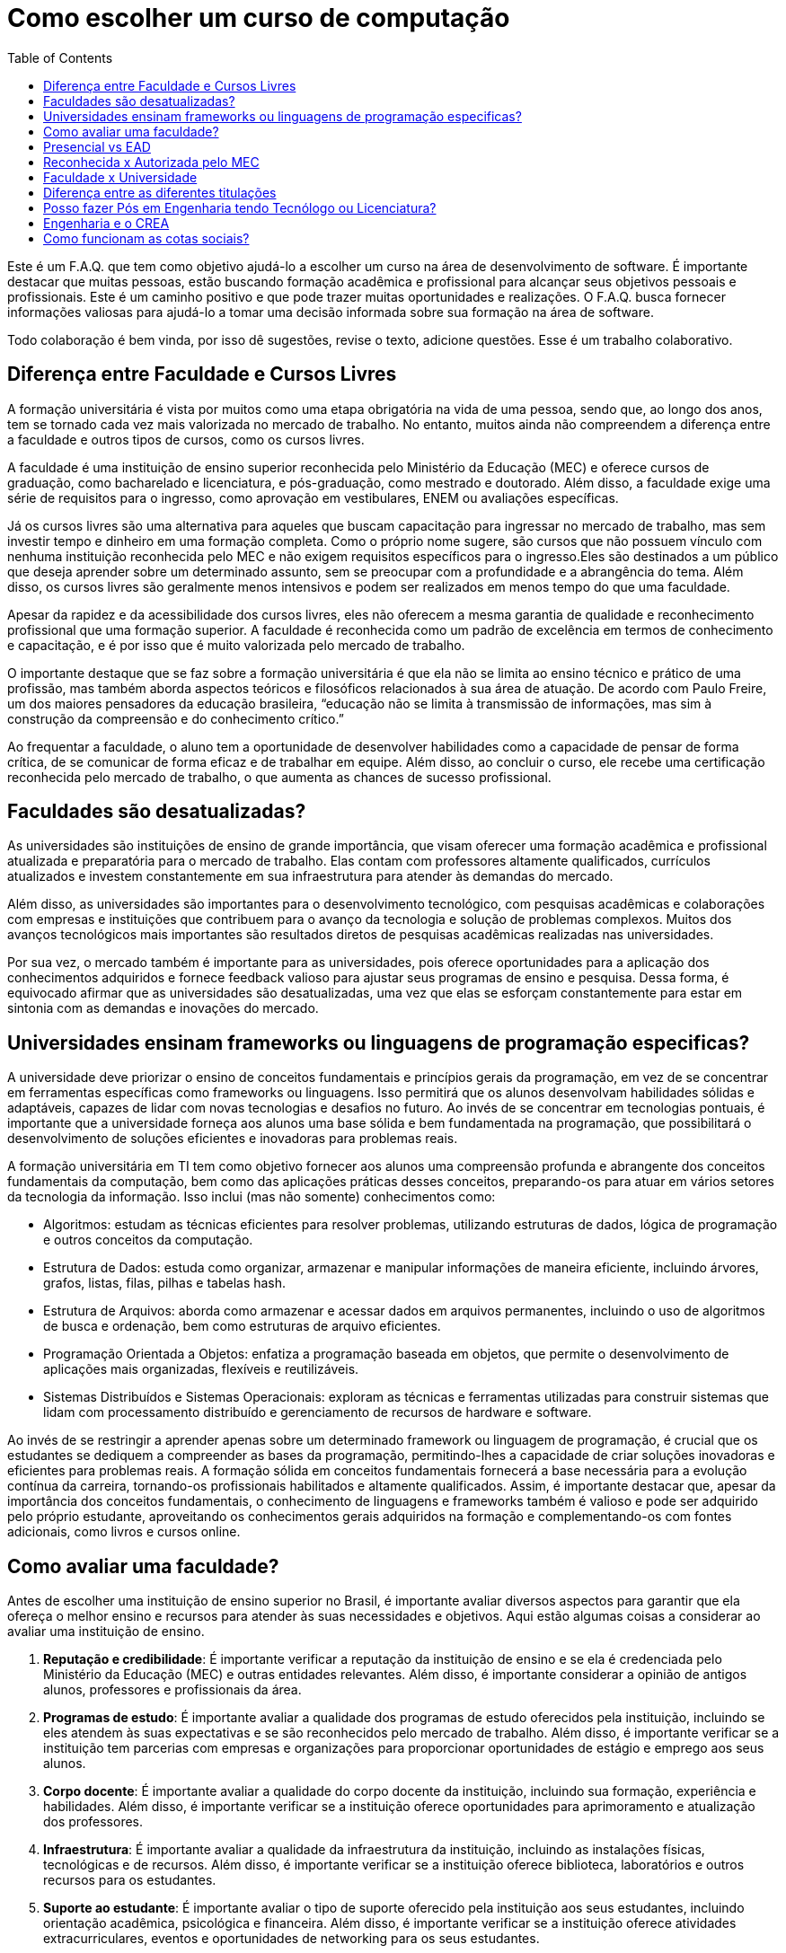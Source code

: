 = Como escolher um curso de computação
:toc: left
:toclevels: 1
:language: asciidoc
:docref: link:/docs

Este é um F.A.Q. que tem como objetivo ajudá-lo a escolher um curso na área de desenvolvimento de software. É importante destacar que muitas pessoas, estão buscando formação acadêmica e profissional para alcançar seus objetivos pessoais e profissionais. Este é um caminho positivo e que pode trazer muitas oportunidades e realizações. O F.A.Q. busca fornecer informações valiosas para ajudá-lo a tomar uma decisão informada sobre sua formação na área de software.

Todo colaboração é bem vinda, por isso dê sugestões, revise o texto, adicione questões. Esse é um trabalho colaborativo.

== Diferença entre Faculdade e Cursos Livres

A formação universitária é vista por muitos como uma etapa obrigatória na vida de uma pessoa, sendo que, ao longo dos anos, tem se tornado cada vez mais valorizada no mercado de trabalho. No entanto, muitos ainda não compreendem a diferença entre a faculdade e outros tipos de cursos, como os cursos livres.

A faculdade é uma instituição de ensino superior reconhecida pelo Ministério da Educação (MEC) e oferece cursos de graduação, como bacharelado e licenciatura, e pós-graduação, como mestrado e doutorado. Além disso, a faculdade exige uma série de requisitos para o ingresso, como aprovação em vestibulares, ENEM ou avaliações específicas.

Já os cursos livres são uma alternativa para aqueles que buscam capacitação para ingressar no mercado de trabalho, mas sem investir tempo e dinheiro em uma formação completa. Como o próprio nome sugere, são cursos que não possuem vínculo com nenhuma instituição reconhecida pelo MEC e não exigem requisitos específicos para o ingresso.Eles são destinados a um público que deseja aprender sobre um determinado assunto, sem se preocupar com a profundidade e a abrangência do tema. Além disso, os cursos livres são geralmente menos intensivos e podem ser realizados em menos tempo do que uma faculdade.

Apesar da rapidez e da acessibilidade dos cursos livres, eles não oferecem a mesma garantia de qualidade e reconhecimento profissional que uma formação superior. A faculdade é reconhecida como um padrão de excelência em termos de conhecimento e capacitação, e é por isso que é muito valorizada pelo mercado de trabalho. 

O importante destaque que se faz sobre a formação universitária é que ela não se limita ao ensino técnico e prático de uma profissão, mas também aborda aspectos teóricos e filosóficos relacionados à sua área de atuação. De acordo com Paulo Freire, um dos maiores pensadores da educação brasileira, “educação não se limita à transmissão de informações, mas sim à construção da compreensão e do conhecimento crítico.”

Ao frequentar a faculdade, o aluno tem a oportunidade de desenvolver habilidades como a capacidade de pensar de forma crítica, de se comunicar de forma eficaz e de trabalhar em equipe. Além disso, ao concluir o curso, ele recebe uma certificação reconhecida pelo mercado de trabalho, o que aumenta as chances de sucesso profissional.

== Faculdades são desatualizadas?

As universidades são instituições de ensino de grande importância, que visam oferecer uma formação acadêmica e profissional atualizada e preparatória para o mercado de trabalho. Elas contam com professores altamente qualificados, currículos atualizados e investem constantemente em sua infraestrutura para atender às demandas do mercado.

Além disso, as universidades são importantes para o desenvolvimento tecnológico, com pesquisas acadêmicas e colaborações com empresas e instituições que contribuem para o avanço da tecnologia e solução de problemas complexos. Muitos dos avanços tecnológicos mais importantes são resultados diretos de pesquisas acadêmicas realizadas nas universidades.

Por sua vez, o mercado também é importante para as universidades, pois oferece oportunidades para a aplicação dos conhecimentos adquiridos e fornece feedback valioso para ajustar seus programas de ensino e pesquisa. Dessa forma, é equivocado afirmar que as universidades são desatualizadas, uma vez que elas se esforçam constantemente para estar em sintonia com as demandas e inovações do mercado.

== Universidades ensinam frameworks ou linguagens de programação especificas?

A universidade deve priorizar o ensino de conceitos fundamentais e princípios gerais da programação, em vez de se concentrar em ferramentas específicas como frameworks ou linguagens. Isso permitirá que os alunos desenvolvam habilidades sólidas e adaptáveis, capazes de lidar com novas tecnologias e desafios no futuro. Ao invés de se concentrar em tecnologias pontuais, é importante que a universidade forneça aos alunos uma base sólida e bem fundamentada na programação, que possibilitará o desenvolvimento de soluções eficientes e inovadoras para problemas reais.

A formação universitária em TI tem como objetivo fornecer aos alunos uma compreensão profunda e abrangente dos conceitos fundamentais da computação, bem como das aplicações práticas desses conceitos, preparando-os para atuar em vários setores da tecnologia da informação. Isso inclui (mas não somente) conhecimentos como:

- Algoritmos: estudam as técnicas eficientes para resolver problemas, utilizando estruturas de dados, lógica de programação e outros conceitos da computação.
- Estrutura de Dados: estuda como organizar, armazenar e manipular informações de maneira eficiente, incluindo árvores, grafos, listas, filas, pilhas e tabelas hash.
- Estrutura de Arquivos: aborda como armazenar e acessar dados em arquivos permanentes, incluindo o uso de algoritmos de busca e ordenação, bem como estruturas de arquivo eficientes.
- Programação Orientada a Objetos: enfatiza a programação baseada em objetos, que permite o desenvolvimento de aplicações mais organizadas, flexíveis e reutilizáveis.
- Sistemas Distribuídos e Sistemas Operacionais: exploram as técnicas e ferramentas utilizadas para construir sistemas que lidam com processamento distribuído e gerenciamento de recursos de hardware e software.

Ao invés de se restringir a aprender apenas sobre um determinado framework ou linguagem de programação, é crucial que os estudantes se dediquem a compreender as bases da programação, permitindo-lhes a capacidade de criar soluções inovadoras e eficientes para problemas reais. A formação sólida em conceitos fundamentais fornecerá a base necessária para a evolução contínua da carreira, tornando-os profissionais habilitados e altamente qualificados. Assim, é importante destacar que, apesar da importância dos conceitos fundamentais, o conhecimento de linguagens e frameworks também é valioso e pode ser adquirido pelo próprio estudante, aproveitando os conhecimentos gerais adquiridos na formação e complementando-os com fontes adicionais, como livros e cursos online.

== Como avaliar uma faculdade?
Antes de escolher uma instituição de ensino superior no Brasil, é importante avaliar diversos aspectos para garantir que ela ofereça o melhor ensino e recursos para atender às suas necessidades e objetivos. Aqui estão algumas coisas a considerar ao avaliar uma instituição de ensino.

1. **Reputação e credibilidade**: É importante verificar a reputação da instituição de ensino e se ela é credenciada pelo Ministério da Educação (MEC) e outras entidades relevantes. Além disso, é importante considerar a opinião de antigos alunos, professores e profissionais da área.
2. **Programas de estudo**: É importante avaliar a qualidade dos programas de estudo oferecidos pela instituição, incluindo se eles atendem às suas expectativas e se são reconhecidos pelo mercado de trabalho. Além disso, é importante verificar se a instituição tem parcerias com empresas e organizações para proporcionar oportunidades de estágio e emprego aos seus alunos.
3. **Corpo docente**: É importante avaliar a qualidade do corpo docente da instituição, incluindo sua formação, experiência e habilidades. Além disso, é importante verificar se a instituição oferece oportunidades para aprimoramento e atualização dos professores.
4. **Infraestrutura**: É importante avaliar a qualidade da infraestrutura da instituição, incluindo as instalações físicas, tecnológicas e de recursos. Além disso, é importante verificar se a instituição oferece biblioteca, laboratórios e outros recursos para os estudantes.
5. **Suporte ao estudante**: É importante avaliar o tipo de suporte oferecido pela instituição aos seus estudantes, incluindo orientação acadêmica, psicológica e financeira. Além disso, é importante verificar se a instituição oferece atividades extracurriculares, eventos e oportunidades de networking para os seus estudantes.

Além disso, existem algumas métricas relevantes que você pode avaliar ao escolher uma instituição de ensino, incluindo:

- **Taxa de conclusão**: É a porcentagem de estudantes que concluem o programa de estudo dentro do prazo esperado. Esta métrica indica a eficiência e a qualidade do programa de ensino.
- **Taxa de empregabilidade**: É a porcentagem de ex-alunos da instituição que encontraram emprego dentro de um período específico após a graduação. Esta métrica indica a relevância do programa de ensino no mercado de trabalho.
- **Salários de ex-alunos**: É importante avaliar os salários médios dos ex-alunos da instituição e compará-los com outras instituições similares. Esta métrica indica o valor do programa de ensino no mercado de trabalho.
- **Relação professor-aluno**: É a razão entre o número de professores e o número de estudantes em uma instituição. Esta métrica indica a disponibilidade e acessibilidade dos professores para os estudantes.
- **Recursos tecnológicos e de infraestrutura**: É importante avaliar a qualidade e a disponibilidade de recursos tecnológicos e de infraestrutura, incluindo biblioteca, laboratórios e outros equipamentos. Esta métrica indica o nível de apoio da instituição aos estudantes.

Em conclusão, é importante levar em consideração vários fatores ao avaliar uma instituição de ensino superior no Brasil antes de tomar uma decisão. Esses são apenas alguns dos aspectos a serem considerados ao avaliar uma instituição. Cabe a cada indivíduo pesquisar e avaliar cuidadosamente as opções disponíveis para escolher a instituição que melhor atenda às suas necessidades e objetivos. É importante lembrar que a escolha de uma instituição de ensino é uma decisão importante e requer reflexão cuidadosa e pesquisa aprofundada.

== Presencial vs EAD

Escolher entre ensino a distância ou presencial para uma graduação em TI é uma decisão importante. Cada modalidade tem suas vantagens e desvantagens, e é importante avaliar diversos fatores antes de decidir. Além de considerar suas necessidades pessoais e profissionais, também é importante levar em conta aspectos financeiros e de carreira.

Ensino a distância e ensino presencial têm suas vantagens e desvantagens. Para tomar uma decisão, considere:

1. **Flexibilidade**: Ensino a distância permite estudar a qualquer hora e lugar, enquanto o presencial oferece interação face-a-face. Qual é mais importante para você?
2. **Finanças**: Ensino presencial pode oferecer mais apoio financeiro, mas ensino a distância pode ser mais acessível. Qual é sua situação financeira?
3. **Interação social**: O ensino presencial oferece mais interação social, enquanto o ensino a distância permite equilibrar estudos com outras responsabilidades. Qual é sua prioridade?
4. **Oportunidades de carreira**: Ambos os tipos de ensino oferecem oportunidades de emprego, mas o presencial pode oferecer networking. Qual é mais importante para sua carreira?

De acordo com o Ministério da Educação (MEC), a modalidade de ensino a distância tem crescido significativamente nos últimos anos no Brasil. Em 2020, cerca de 25% das matrículas universitárias eram em cursos a distância. Além disso, a pesquisa "Perfil dos Estudantes de Educação a Distância no Brasil" realizada pelo MEC apontou que, em média, os estudantes de ensino a distância possuem mais de 30 anos, trabalham e têm mais responsabilidades familiares do que os estudantes presenciais. Esses dados sugerem que a conveniência de estudar a qualquer hora e lugar é um fator importante para a escolha do ensino a distância. No entanto, é importante lembrar que a interação presencial com professores e colegas, bem como a possibilidade de participar de atividades práticas, ainda são vantagens do ensino presencial.

A escolha entre ensino à distância ou presencial depende de suas necessidades pessoais e profissionais. É importante avaliar todos os fatores antes de decidir.

== Reconhecida x Autorizada pelo MEC

Diversas Universidades principalmente as que estão começando (principalmente as que antes eram empresas de cursos 
livres) usam o termo "Autorizada pelo MEC" como meio de propagando, uma forma de demonstrar confiabilidade, porém
é importante notar que **todo curso superior deve ser autorizado pelo MEC** sem exceção, ponto. Um curso que não é
autorizado pelo MEC não pode ser considerado como Ensino Superior. É possível consultar quais cursos são autorizados
pelo https://emec.mec.gov.br/[MEC].

Dito isso, é importante saber que *autorizada* e *reconhecida* são termos diferentes e que implicam em níveis diferentes
de reconhecimento do Curso que você está se matriculando. A partir do momento que uma instituição é aprovada para ministrar
qualquer curso de ensino superior o curso é *autorizado* isso significa que ainda é um curso novo e sequer passou por qualquer
avaliação de desempenho ou pelas avaliações do  Instituto Nacional de Estudos e Pesquisas Educacionais Anísio Teixeira Legislação 
e Documentos (INEP) que faz a avaliação do currículo, infraestrutura, professores e demais pontos a respeito daquele curso.

Para ser *reconhecida* pelo MEC a instituição de ensino tem que solicitar essa avaliação após ter pelo menos o tempo mínimo
de funcionamento de 50% da carga total do curso, somente após ser aprovada nas citadas avaliações é que então o curso passa
a receber o reconhecimento do MEC e os diplomas expedidos por essa instituição passam a ter reconhecimento.

== Faculdade x Universidade

Apesar de normalmente na comunicação informal ambos termos serem usado intercambiavelmente para designar qualquer
instituição que oferta cursos de nível superior (e isso não está tão errado) existe uma diferença entre ambas instituições
em sua definição. Começando com a semelhança entre ambas, tanto faculdades quanto universidades podem oferecer cursos de
ensino superior (e daí o uso popular), porém quanto as diferenças:

- **Faculdades** tem o direcionamento a uma área de formação, tem sua atuação focada primariamente à área de ensino podendo
ou não possuir atividades de extensão e pesquisa (as faculdades não possuem a obrigação de desenvolver projetos de pesquisa).
A exigência de formação na pós-graduação dos professores é de um terço do quadro e não há a necessidade de que eles trabalhem
de forma integral (exclusiva) na faculdade. Além disso, as faculdades tendem a ter espaços físicos (campus) menores justamente
por se tratar de instituições com foco mais específico e um número menor de cursos.

- **Universidades** possuem diversos cursos em diversas áreas do conhecimento. Elas tem uma autonomia maior aos órgãos de avaliação
como o MEC por terem o reconhecimento de sua atuação, podendo criar e mudar cursos e currículos de forma mais autônoma. O principal
objetivo de Universidades é promover atividades de extensão e pesquisa e a mesma tem o comprometimento em produzir atividades com o
fim cultural e científico. Para que uma faculdade se torne universidade a mesma primeiro deve ter no mínimo 4 programas de pós-graduação stricto sensu (Mestrado e/ou Doutorado) sendo ao menos 1 deles de Doutorado. 

É importante notar que nesse caso não existe necessariamente qualquer implicação do tipo de instituição sobre a qualidade do curso
existem inúmeras faculdades de excelência como o Instituto Tecnológico de Aeronáutica (ITA), assim como pode haver muitas universidades
que nem sempre chegam a um nível de excelência desejável. Além disso, o objetivo de muitas faculdades é justamente o foco no ensino e de
desenvolver atividades direcionadas ao nicho que atendem e por isso sequer buscam tornarem-se universidades. Dito isso, a recomendação é
que esteja atento quando estiver buscando onde estudar encontrar o tipo de instituição que melhor se adequa a seus objetivos futuros. Enquanto
para alguns estar próximo de atividades de extensão e pesquisa pode ser algo muito importante, para outros talvez não seja.

== Diferença entre as diferentes titulações

Várias vezes as pessoas se perguntam se há diferença entre fazer Bacharelado, Licencicatura ou Tecnólogo e isso
é bastante compreensível uma vez que existe diferença entre custos e tempo de conclusão entre eles que varia em
cada Instituição de Ensino Superior. Porém, é bastante tranquilo de entender as diferenças e vamos explicar aqui
como você pode escolher a melhor opção para seus objetivos.

=== Licenciatura

É a titulação que forma pessoas habilitadas a dar aula. Os formados em Licenciatura podem atuar como professores
na rede pública e ou particular em qualquer curso de Ensino Fundamental, Ensino Médio, Pedagógico ou outras atividades
de ensino que estejam dentro desse escopo por isso é normal que haja o estudo de cadeiras de Pedagogia junto a grade. 
Para essas atividades é *necessário* o diploma de Licenciatura e caso esse seja seu objetivo essa será a escolha natural. 
A maioria das Universidades que oferece essa modalidade para Informática chama o curso simplesmente de "Licenciatura em 
Informática" ou "Licenciatura em Computação", mas pode ser encontrado também como "Licenciatura em Informática na Educação" 
ou similares e geralmente tem  a duração de 4 anos.

=== Bacharelado

São cursos voltados para a formação de profissionais voltados para a pesquisa e atuação no mercado de trabalho, a 
maioria dos cursos "tradicionais" como Engenharia de Software ou Ciência da Computação são cursos dessa categoria.
Esses cursos tem uma carga *teórica* maior e são mais abrangentes que os outros cursos podendo conter mais tópicos
e assuntos mais abrangentes. É o tipo de formação mais indicada para quem pretende seguir na Pós-graduação stricto
sensu (Mestrado e Doutorado) ou tem interesse em assuntos de forma mais abrangente / aprofundada / teórica. Existem
vários cursos de Bacharelado com diferentes finalidades dentro da área de Tecnologia da Informação entre eles Sistemas
de Informação, Bacharelado em Ciência de Dados, Engenharia de Software, os já citados Engenharia da Computação e Ciência
da Computação, além de muitos outros e cada um tende a ter mais foco em diferentes áreas e abordando diferentes conteúdos. 
A duração de Bacharelados pode ser de 4 a 6 anos dependendo do curso e formação.

=== Tecnólogo

São cursos voltados para a formação de profissioanis voltados a atuação de nichos do mercado de trabalho e tendem a
ter uma carga de estudo mais voltado para a *prática* e para as questões mais técnicas. Por se tratar de uma formação
de Ensino Superior como todas as demais também habilita para que o aluno siga na Pós-graduação após a conclusão ou participe
de concursos que exigam Ensino Superior. É o tipo de formação mais indicada para quem quer desenvolver competências técnicas
e atuar como profissional no mercado uma vez em que os cursos são direcionados a essa finalidade. Existem muitos técnologos
em diferentes nichos da área de Tecnologia da Informação, entre eles os cursos de Tecnólogo em Redes, Tecnólogo em Análise e
Desenvolvimento de Sistemas, Técnologo em Jogos, Técnologo em Mídias Digitais e muitas outras opções. Os cursos de tecnologia
tem duração entre 2 a 3 anos.

== Posso fazer Pós em Engenharia tendo Tecnólogo ou Licenciatura?

Sim, é possível fazer um pós-graduação em Engenharia tendo uma formação em Tecnologia ou Licenciatura. No entanto, algumas instituições podem ter exigências específicas em relação ao currículo ou ao grau de formação do candidato. É importante verificar as exigências de cada programa de pós-graduação e, se necessário, complementar a formação anterior antes de se candidatar a uma pós-graduação em Engenharia.

== Engenharia e o CREA

O Conselho Regional de Engenharia e Agronomia (CREA) regulamenta a atuação de profissionais de Engenharia, Agronomia, Geologia, Geografia e Meteorologia no Brasil. Além de Engenharias, o CREA também regula outros cursos relacionados com TI como Técnologo em Redes de Computadores. Para que o profissional possa exercer qualquer atividade profissional com o título de "Engenheiro" ou qualquer outro título que faça parte das profissões reguladas pelo CREA como  "Engenheiro da Computação" ou "Engenheira de Software" precisa ser credenciado junto ao Conselho. A lista de universidades credenciadas pelo CREA pode ser encontrada no site oficial da instituição. 

Além de garantir a validade da atuação profissional, o registro no CREA traz diversas outras vantagens aos profissionais registrados. O CREA fornece suporte jurídico aos profissionais, incluindo representação em processos ético-profissionais, defesa de direitos e prerrogativas, além de assessoramento técnico e participação em projetos e ações que visam o desenvolvimento da Engenharia no Brasil.

== Como funcionam as cotas sociais?

Se você pretende se inscrever no vestibular ou processo de seleção de um instituto de ensino superior federal ou aplicar para programas como 
Prouni ou concorrer a financiamentos pelo FIES é importante que  saiba como funciona a Lei de Cotas. A Lei de Cotas é um instrumento criado 
pelo Governo Federal para ampliar o acesso de estudantes de  escolas públicas, de pessoas de família de baixa renda, negros, pardos, indígenas
e pessoas com deficiência ao Ensino Superior.  A Lei Nº 12771/12 que pode ser consultada http://www.planalto.gov.br/ccivil_03/_ato2011-2014/2012/lei/l12711.htm[aqui] 
determina como dever de todas as instituições federais de ensino devem reservar no mínimo metade (50%) das vagas para alunos que venham da formação 
de escolas públicas.

> Para melhor entender como as cotas funcionam vamos quebrar a explicação em partes e usar exemplos e ilustrações.

image::./explicacao_cotas_i.png[Parte I, 450, align="center"]

Após reservadas as vagas de estudantes de escolas públicas (no nosso exemplo 20), então metade das vagas destinadas a alunos de escola
pública seja destinada a alunos que tem renda familiar per capta inferior a 1.5 salários mínimos. 

image::./explicacao_cotas_ii.png[Parte II, 450, align="center"]

Depois de separada as vagas por faixa de renda, entre as vagas de cada faixa de renda entre os cadidatos cotistas são separadas
as vagas para estudantes autodeclarados como pretos, pardos e indigenas e então para pessoas com deficiência proporcionalmente ao censo
do Instituto Brasileiro de Geografia e Estatística (IBGE) no estado da instituição.

image::./explicacao_cotas_iii.png[Parte III,600,align="center"]

=== Dúvidas Frequentes sobre Cotas

==== A reserva de vagas vale para qualquer instituição de ensino superior?
Não. A Lei de Cotas se refere apenas às universidades federais e aos institutos federais de educação, ciência e tecnologia. Mas não há nenhum impedimento para que outras instituições públicas – estaduais ou municipais – e mesmo as particulares também adotem os critérios da legislação. 

==== A aplicação das cotas será para sempre?
Não. A lei prevê que no prazo de dez anos haja uma revisão do programa, a partir da avaliação do impacto das cotas no acesso de estudantes pretos, pardos, indígenas e alunos de escola pública. A partir desse levantamento, a política pode ser revista, continuada ou até suspensa.

